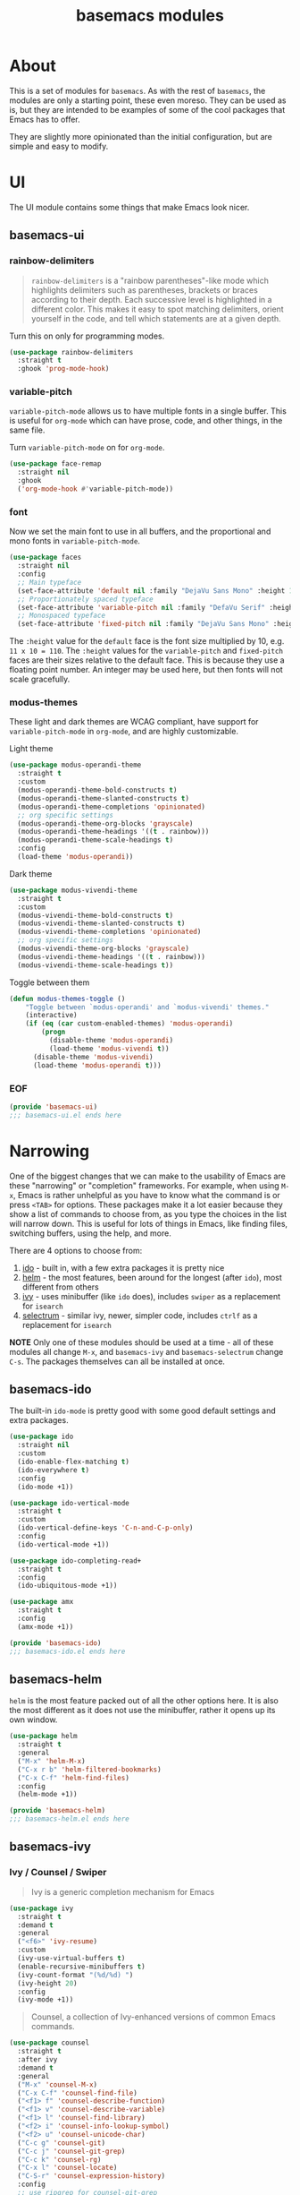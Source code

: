 #+TITLE: basemacs modules

* About
This is a set of modules for =basemacs=. As with the rest of =basemacs=, the modules are only a starting point, these even moreso. They can be used as is, but they are intended to be examples of some of the cool packages that Emacs has to offer.

They are slightly more opinionated than the initial configuration, but are simple and easy to modify.

* UI
The UI module contains some things that make Emacs look nicer.
** basemacs-ui
*** rainbow-delimiters
#+begin_quote
=rainbow-delimiters= is a "rainbow parentheses"-like mode which highlights delimiters such as parentheses, brackets or braces according to their depth. Each successive level is highlighted in a different color. This makes it easy to spot matching delimiters, orient yourself in the code, and tell which statements are at a given depth.
#+end_quote

Turn this on only for programming modes.
#+begin_src emacs-lisp :tangle modules/basemacs-ui.el
  (use-package rainbow-delimiters
    :straight t
    :ghook 'prog-mode-hook)
#+end_src

*** variable-pitch
=variable-pitch-mode= allows us to have multiple fonts in a single buffer. This is useful for =org-mode= which can have prose, code, and other things, in the same file.

Turn =variable-pitch-mode= on for =org-mode=.
#+begin_src emacs-lisp :tangle modules/basemacs-ui.el
  (use-package face-remap
    :straight nil
    :ghook
    ('org-mode-hook #'variable-pitch-mode))
#+end_src

*** font
Now we set the main font to use in all buffers, and the proportional and mono fonts in =variable-pitch-mode=.
#+begin_src emacs-lisp :tangle modules/basemacs-ui.el
  (use-package faces
    :straight nil
    :config
    ;; Main typeface
    (set-face-attribute 'default nil :family "DejaVu Sans Mono" :height 110)
    ;; Proportionately spaced typeface
    (set-face-attribute 'variable-pitch nil :family "DefaVu Serif" :height 1.0)
    ;; Monospaced typeface
    (set-face-attribute 'fixed-pitch nil :family "DejaVu Sans Mono" :height 1.0))
#+end_src

The =:height= value for the =default= face is the font size multiplied by 10, e.g. =11 x 10 = 110=. The =:height= values for the =variable-pitch= and =fixed-pitch= faces are their sizes relative to the default face. This is because they use a floating point number. An integer may be used here, but then fonts will not scale gracefully.

*** modus-themes
These light and dark themes are WCAG compliant, have support for =variable-pitch-mode= in =org-mode=, and are highly customizable.

Light theme
#+begin_src emacs-lisp :tangle modules/basemacs-ui.el
  (use-package modus-operandi-theme
    :straight t
    :custom
    (modus-operandi-theme-bold-constructs t)
    (modus-operandi-theme-slanted-constructs t)
    (modus-operandi-theme-completions 'opinionated)
    ;; org specific settings
    (modus-operandi-theme-org-blocks 'grayscale)
    (modus-operandi-theme-headings '((t . rainbow)))
    (modus-operandi-theme-scale-headings t)
    :config
    (load-theme 'modus-operandi))
#+end_src

Dark theme
#+begin_src emacs-lisp :tangle modules/basemacs-ui.el
  (use-package modus-vivendi-theme
    :straight t
    :custom
    (modus-vivendi-theme-bold-constructs t)
    (modus-vivendi-theme-slanted-constructs t)
    (modus-vivendi-theme-completions 'opinionated)
    ;; org specific settings
    (modus-vivendi-theme-org-blocks 'grayscale)
    (modus-vivendi-theme-headings '((t . rainbow)))
    (modus-vivendi-theme-scale-headings t))
#+end_src

Toggle between them
#+begin_src emacs-lisp :tangle modules/basemacs-ui.el
  (defun modus-themes-toggle ()
      "Toggle between `modus-operandi' and `modus-vivendi' themes."
      (interactive)
      (if (eq (car custom-enabled-themes) 'modus-operandi)
          (progn
            (disable-theme 'modus-operandi)
            (load-theme 'modus-vivendi t))
        (disable-theme 'modus-vivendi)
        (load-theme 'modus-operandi t)))
#+end_src

*** EOF
#+begin_src emacs-lisp :tangle modules/basemacs-ui.el
  (provide 'basemacs-ui)
  ;;; basemacs-ui.el ends here
#+end_src
* Narrowing
One of the biggest changes that we can make to the usability of Emacs are these "narrowing" or "completion" frameworks. For example, when using =M-x=, Emacs is rather unhelpful as you have to know what the command is or press =<TAB>= for options. These packages make it a lot easier because they show a list of commands to choose from, as you type the choices in the list will narrow down. This is useful for lots of things in Emacs, like finding files, switching buffers, using the help, and more.

There are 4 options to choose from:
1. [[https://www.gnu.org/software/emacs/manual/html_mono/ido.html][ido]] - built in, with a few extra packages it is pretty nice
2. [[https://emacs-helm.github.io/helm/][helm]] - the most features, been around for the longest (after =ido=), most different from others
3. [[https://github.com/abo-abo/swiper][ivy]] - uses minibuffer (like =ido= does), includes =swiper= as a replacement for =isearch=
4. [[https://github.com/raxod502/selectrum][selectrum]] - similar ivy, newer, simpler code, includes =ctrlf= as a replacement for =isearch=

*NOTE* Only one of these modules should be used at a time - all of these modules all change =M-x=, and =basemacs-ivy= and =basemacs-selectrum= change =C-s=. The packages themselves can all be installed at once.

** basemacs-ido
The built-in =ido-mode= is pretty good with some good default settings and extra packages.

#+begin_src emacs-lisp :tangle modules/basemacs-ido.el
  (use-package ido
    :straight nil
    :custom
    (ido-enable-flex-matching t)
    (ido-everywhere t)
    :config
    (ido-mode +1))
#+end_src

#+begin_src emacs-lisp :tangle modules/basemacs-ido.el
  (use-package ido-vertical-mode
    :straight t
    :custom
    (ido-vertical-define-keys 'C-n-and-C-p-only)
    :config
    (ido-vertical-mode +1))
#+end_src

#+begin_src emacs-lisp :tangle modules/basemacs-ido.el
  (use-package ido-completing-read+
    :straight t
    :config
    (ido-ubiquitous-mode +1))
#+end_src

#+begin_src emacs-lisp :tangle modules/basemacs-ido.el
  (use-package amx
    :straight t
    :config
    (amx-mode +1))
#+end_src

#+begin_src emacs-lisp :tangle modules/basemacs-ido.el
  (provide 'basemacs-ido)
  ;;; basemacs-ido.el ends here
#+end_src

** basemacs-helm
=helm= is the most feature packed out of all the other options here. It is also the most different as it does not use the minibuffer, rather it opens up its own window.
#+begin_src emacs-lisp :tangle modules/basemacs-helm.el
  (use-package helm
    :straight t
    :general
    ("M-x" 'helm-M-x)
    ("C-x r b" 'helm-filtered-bookmarks)
    ("C-x C-f" 'helm-find-files)
    :config
    (helm-mode +1))

  (provide 'basemacs-helm)
  ;;; basemacs-helm.el ends here
#+end_src
** basemacs-ivy
*** Ivy / Counsel / Swiper
#+begin_quote
Ivy is a generic completion mechanism for Emacs
#+end_quote

#+BEGIN_SRC emacs-lisp :tangle modules/basemacs-ivy.el
  (use-package ivy
    :straight t
    :demand t
    :general
    ("<f6>" 'ivy-resume)
    :custom
    (ivy-use-virtual-buffers t)
    (enable-recursive-minibuffers t)
    (ivy-count-format "(%d/%d) ")
    (ivy-height 20)
    :config
    (ivy-mode +1))
#+END_SRC

#+BEGIN_QUOTE
Counsel, a collection of Ivy-enhanced versions of common Emacs commands.
#+END_QUOTE
#+BEGIN_SRC emacs-lisp :tangle modules/basemacs-ivy.el
  (use-package counsel
    :straight t
    :after ivy
    :demand t
    :general
    ("M-x" 'counsel-M-x)
    ("C-x C-f" 'counsel-find-file)
    ("<f1> f" 'counsel-describe-function)
    ("<f1> v" 'counsel-describe-variable)
    ("<f1> l" 'counsel-find-library)
    ("<f2> i" 'counsel-info-lookup-symbol)
    ("<f2> u" 'counsel-unicode-char)
    ("C-c g" 'counsel-git)
    ("C-c j" 'counsel-git-grep)
    ("C-c k" 'counsel-rg)
    ("C-x l" 'counsel-locate)
    ("C-S-r" 'counsel-expression-history)
    :config
    ;; use ripgrep for counsel-git-grep
    (setq counsel-git-cmd "rg --files")
    (setq counsel-rg-base-command
          "rg -i -M 120 --no-heading --line-number --color never %s ."))
#+END_SRC

#+BEGIN_SRC emacs-lisp :tangle modules/basemacs-ivy.el
  (use-package counsel-etags
    :straight t
    :after counsel)
#+END_SRC

Make =ivy= look a bit nicer
#+BEGIN_SRC emacs-lisp :tangle modules/basemacs-ivy.el
  (use-package ivy-rich
    :straight t
    :after (ivy counsel)
    :config
    (ivy-rich-mode +1)
    (setcdr (assq t ivy-format-functions-alist) #'ivy-format-function-line))
#+END_SRC

Replace keybindings for emacs search with swiper.
#+BEGIN_SRC emacs-lisp :tangle modules/basemacs-ivy.el
  (use-package swiper
    :straight t
    :after ivy
    :general
    ("C-s" 'swiper))
#+END_SRC
*** EOF
#+begin_src emacs-lisp :tangle modules/basemacs-ivy.el
  (provide 'basemacs-ivy)
  ;;; basemacs-ivy.el ends here
#+end_src
** basemacs-selectrum
=selectrum= is the newest out of all the options, it is similar to ivy but with simpler code, and it was created by the author of =straight.el=.

#+begin_src emacs-lisp :tangle modules/basemacs-selectrum.el
  (use-package selectrum
    :straight t
    :config
    (selectrum-mode +1))

  (use-package prescient
    :straight t
    :config
    (prescient-persist-mode +1))

  (use-package selectrum-prescient
    :straight t
    :config
    (selectrum-prescient-mode +1))

  (use-package ctrlf
    :straight t
    :config
    (ctrlf-mode +1))

  (provide 'basemacs-selectrum)
  ;;; basemacs-selectrum.el ends here
#+end_src

* Vim Emulation
Go to the dark side with =evil= and get near perfect =vim= emulation.
** basemacs-evil
Evil mode is vim in emacs! Using =undo-fu= here instead of =undo-tree= as I have found that =undo-fu= seems to be quicker and less buggy than =undo-tree=.
#+BEGIN_SRC emacs-lisp :tangle modules/basemacs-evil.el
  (use-package evil
    :straight t
    :init
    (use-package undo-fu :straight t)
    :custom
    (evil-want-keybinding nil)  ;; evil-collection assumes this
    (evil-undo-system 'undo-fu)
    :config
    (evil-mode +1))
#+END_SRC

Use evil bindings in various modes.
#+BEGIN_SRC emacs-lisp :tangle modules/basemacs-evil.el
  (use-package evil-collection
    :straight t
    :after evil
    :config
    (evil-collection-init))
#+END_SRC

surround.vim emulation.
#+BEGIN_SRC emacs-lisp :tangle modules/basemacs-evil.el
  (use-package evil-surround
    :straight t
    :after evil
    :config
    (global-evil-surround-mode 1))
#+END_SRC

vim-commentary emulation
#+begin_src emacs-lisp :tangle modules/basemacs-evil.el
  (use-package evil-commentary
    :straight t
    :config
    (evil-commentary-mode 1))
#+end_src

Use evil in the =magit-status= window
#+begin_src emacs-lisp :tangle modules/basemacs-evil.el
  (use-package evil-magit
    :straight t
    :after (magit evil))
#+end_src

#+begin_src emacs-lisp :tangle modules/basemacs-evil.el
  (provide 'basemacs-evil)
  ;;; basemacs-evil.el ends here
#+end_src
** TODO basemacs-evil-general
Use =SPC= as the leader key.
* TODO Version Control
* TODO Programming
** Version Control
** Tools
*** LSP
** Languages
